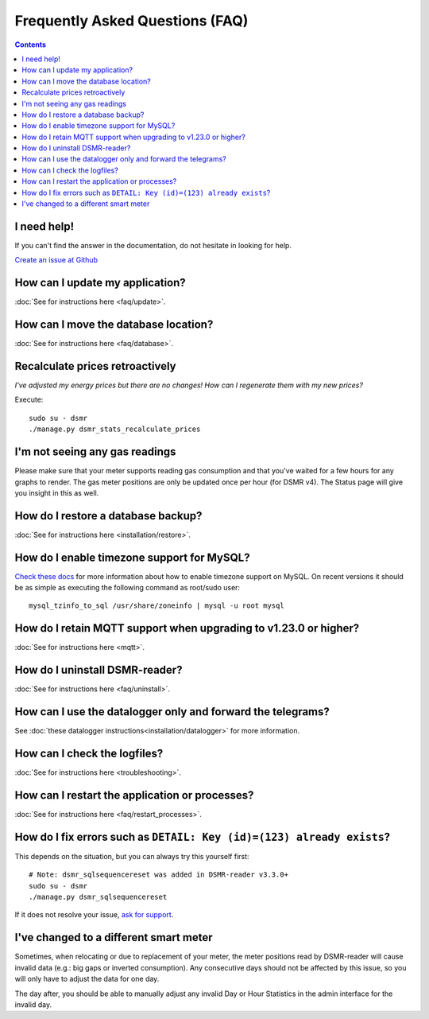Frequently Asked Questions (FAQ)
================================


.. contents::
    :depth: 2


I need help!
------------
If you can't find the answer in the documentation, do not hesitate in looking for help.

`Create an issue at Github <https://github.com/dennissiemensma/dsmr-reader/issues/new>`_


How can I update my application?
--------------------------------

:doc:`See for instructions here <faq/update>`.


How can I move the database location?
-------------------------------------
:doc:`See for instructions here <faq/database>`.

Recalculate prices retroactively
--------------------------------
*I've adjusted my energy prices but there are no changes! How can I regenerate them with my new prices?*

Execute::

    sudo su - dsmr
    ./manage.py dsmr_stats_recalculate_prices


I'm not seeing any gas readings
-------------------------------

Please make sure that your meter supports reading gas consumption and that you've waited for a few hours for any graphs to render. 
The gas meter positions are only be updated once per hour (for DSMR v4).
The Status page will give you insight in this as well.


How do I restore a database backup?
-----------------------------------

:doc:`See for instructions here <installation/restore>`.


How do I enable timezone support for MySQL?
-------------------------------------------

`Check these docs <https://dev.mysql.com/doc/refman/5.7/en/mysql-tzinfo-to-sql.html>`_ for more information about how to enable timezone support on MySQL.
On recent versions it should be as simple as executing the following command as root/sudo user::

    mysql_tzinfo_to_sql /usr/share/zoneinfo | mysql -u root mysql


How do I retain MQTT support when upgrading to v1.23.0 or higher?
-----------------------------------------------------------------

:doc:`See for instructions here <mqtt>`.


How do I uninstall DSMR-reader?
-------------------------------

:doc:`See for instructions here <faq/uninstall>`.


How can I use the datalogger only and forward the telegrams?
------------------------------------------------------------

See :doc:`these datalogger instructions<installation/datalogger>` for more information.


How can I check the logfiles?
-----------------------------

:doc:`See for instructions here <troubleshooting>`.


How can I restart the application or processes?
-----------------------------------------------

:doc:`See for instructions here <faq/restart_processes>`.

How do I fix errors such as ``DETAIL: Key (id)=(123) already exists``?
----------------------------------------------------------------------

This depends on the situation, but you can always try this yourself first::

    # Note: dsmr_sqlsequencereset was added in DSMR-reader v3.3.0+
    sudo su - dsmr
    ./manage.py dsmr_sqlsequencereset

If it does not resolve your issue, `ask for support <#i-need-help>`_.

I've changed to a different smart meter
---------------------------------------
Sometimes, when relocating or due to replacement of your meter, the meter positions read by DSMR-reader will cause invalid data (e.g.: big gaps or inverted consumption).
Any consecutive days should not be affected by this issue, so you will only have to adjust the data for one day.

The day after, you should be able to manually adjust any invalid Day or Hour Statistics in the admin interface for the invalid day.